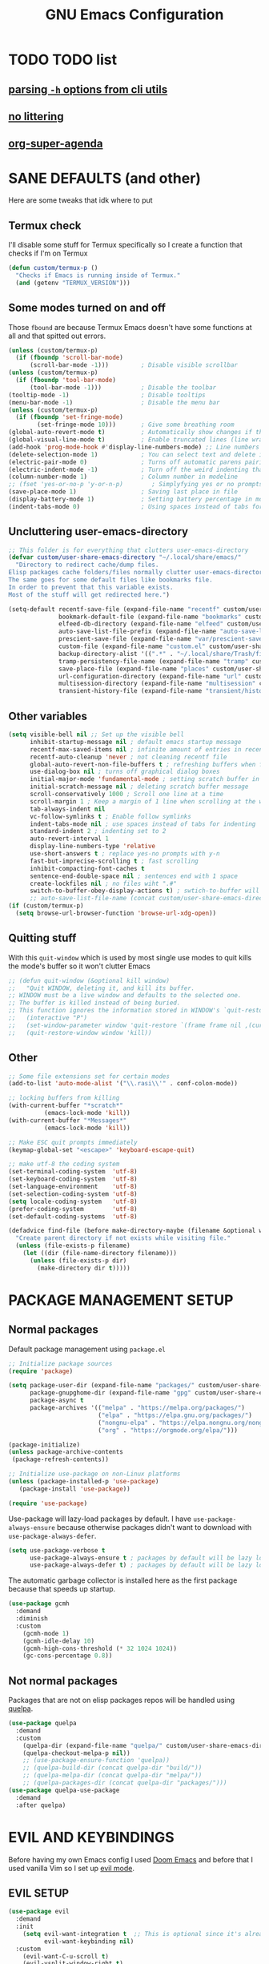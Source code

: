 #+title: GNU Emacs Configuration
#+STARTUP: fold

* TABLE OF CONTENTS :toc:noexport:
- [[#todo-list][TODO list]]
  - [[#parsing--h-options-from-cli-utils][parsing =-h= options from cli utils]]
  - [[#no-littering][no littering]]
  - [[#org-super-agenda][org-super-agenda]]
- [[#sane-defaults-and-other][SANE DEFAULTS (and other)]]
  - [[#termux-check][Termux check]]
  - [[#some-modes-turned-on-and-off][Some modes turned on and off]]
  - [[#uncluttering-user-emacs-directory][Uncluttering user-emacs-directory]]
  - [[#other-variables][Other variables]]
  - [[#quitting-stuff][Quitting stuff]]
  - [[#other][Other]]
- [[#package-management-setup][PACKAGE MANAGEMENT SETUP]]
  - [[#normal-packages][Normal packages]]
  - [[#not-normal-packages][Not normal packages]]
- [[#evil-and-keybindings][EVIL AND KEYBINDINGS]]
  - [[#evil-setup][EVIL SETUP]]
  - [[#actual-keybindings][ACTUAL KEYBINDINGS]]
  - [[#flashing][Flashing]]
- [[#appearance][APPEARANCE]]
  - [[#fonts][FONTS]]
  - [[#highlight-todo][HIGHLIGHT TODO]]
  - [[#icons][ICONS]]
  - [[#modeline][MODELINE]]
  - [[#rainbow-delimiters][RAINBOW DELIMITERS]]
  - [[#rainbow-mode][RAINBOW MODE]]
  - [[#theme][THEME]]
- [[#completion][COMPLETION]]
  - [[#onscreen-completion-company][ONSCREEN COMPLETION (COMPANY)]]
  - [[#minibuffer-completion-vertico][MINIBUFFER COMPLETION (VERTICO)]]
- [[#dashboard][DASHBOARD]]
- [[#dired][DIRED]]
  - [[#dirvish][Dirvish]]
  - [[#dired-1][Dired]]
- [[#docs][DOCS]]
  - [[#helpful][HELPFUL]]
  - [[#tldr][TLDR]]
  - [[#which-key][WHICH-KEY]]
- [[#elfeed][ELFEED]]
- [[#games][GAMES]]
  - [[#minesweeper][MINESWEEPER]]
  - [[#tetris][TETRIS]]
- [[#git-stuff][GIT STUFF]]
- [[#imenu-list][IMENU LIST]]
- [[#org-mode][ORG MODE]]
  - [[#fixing-keybindings-and-evil-mode][FIXING KEYBINDINGS AND EVIL MODE]]
  - [[#source-code-block-tag-expansion][Source Code Block Tag Expansion]]
  - [[#company-support][COMPANY SUPPORT]]
  - [[#org-appear][ORG APPEAR]]
  - [[#org-auto-tangle][ORG AUTO TANGLE]]
  - [[#org-modern][ORG MODERN]]
  - [[#org-roam][ORG ROAM]]
  - [[#org-superstar][ORG SUPERSTAR]]
  - [[#org-yt][ORG YT]]
  - [[#toc][TOC]]
  - [[#notes][NOTES]]
  - [[#other-tweaks][OTHER TWEAKS]]
- [[#parenthesis][PARENTHESIS]]
- [[#projectile][PROJECTILE]]
- [[#real-programming][REAL PROGRAMMING]]
  - [[#compiling][COMPILING]]
  - [[#quick-evaluation][QUICK EVALUATION]]
  - [[#flycheck][FLYCHECK]]
  - [[#lsp][LSP]]
  - [[#language-support][LANGUAGE SUPPORT]]
  - [[#languages][LANGUAGES]]
  - [[#lorem-ipsum-generator][LOREM IPSUM GENERATOR]]
  - [[#treesitter][TREESITTER]]
  - [[#templates][TEMPLATES]]
- [[#shells-and-terminals][SHELLS AND TERMINALS]]
  - [[#shell][Shell]]
  - [[#eshell][Eshell]]
  - [[#vterm][Vterm]]
- [[#sudo-edit][SUDO EDIT]]
- [[#tabs][TABS]]
- [[#windowbuffer-management][WINDOW/BUFFER MANAGEMENT]]
  - [[#buffer-move][BUFFER-MOVE]]
  - [[#window-close-functions][WINDOW CLOSE FUNCTIONS]]
  - [[#big-hydra][BIG HYDRA]]
- [[#writeroom][WRITEROOM]]
- [[#credits][CREDITS]]

* TODO TODO list
** [[https://github.com/andykuszyk/noman.el][parsing =-h= options from cli utils]]
** [[https://github.com/emacscollective/no-littering][no littering]]
** [[https://github.com/alphapapa/org-super-agenda][org-super-agenda]]
* SANE DEFAULTS (and other)
Here are some tweaks that idk where to put
** Termux check
I'll disable some stuff for Termux specifically so I create a function that checks if I'm on Termux
#+begin_src emacs-lisp
(defun custom/termux-p ()
  "Checks if Emacs is running inside of Termux."
  (and (getenv "TERMUX_VERSION")))
#+end_src
** Some modes turned on and off
Those =fbound= are because Termux Emacs doesn't have some functions at all and that spitted out errors.
#+begin_src emacs-lisp
(unless (custom/termux-p)
  (if (fboundp 'scroll-bar-mode)
      (scroll-bar-mode -1)))         ; Disable visible scrollbar
(unless (custom/termux-p)
  (if (fboundp 'tool-bar-mode)
      (tool-bar-mode -1)))           ; Disable the toolbar
(tooltip-mode -1)                    ; Disable tooltips
(menu-bar-mode -1)                   ; Disable the menu bar
(unless (custom/termux-p)
  (if (fboundp 'set-fringe-mode)
        (set-fringe-mode 10)))       ; Give some breathing room
(global-auto-revert-mode t)          ; Automatically show changes if the file has changed
(global-visual-line-mode t)          ; Enable truncated lines (line wrapping)
(add-hook 'prog-mode-hook #'display-line-numbers-mode) ;; Line numbers in programming modes
(delete-selection-mode 1)            ; You can select text and delete it by typing (in emacs keybindings).
(electric-pair-mode 0)               ; Turns off automatic parens pairing
(electric-indent-mode -1)            ; Turn off the weird indenting that Emacs does by default.
(column-number-mode 1)               ; Column number in modeline
;; (fset 'yes-or-no-p 'y-or-n-p)        ; Simplyfying yes or no prompts
(save-place-mode 1)                  ; Saving last place in file
(display-battery-mode 1)             ; Setting battery percentage in modeline
(indent-tabs-mode 0)                 ; Using spaces instead of tabs for indentation
#+end_src
** Uncluttering user-emacs-directory
#+begin_src emacs-lisp
;; This folder is for everything that clutters user-emacs-directory
(defvar custom/user-share-emacs-directory "~/.local/share/emacs/"
  "Directory to redirect cache/dump files.
Elisp packages cache folders/files normally clutter user-emacs-directory.
The same goes for some default files like bookmarks file.
In order to prevent that this variable exists.
Most of the stuff will get redirected here.")

(setq-default recentf-save-file (expand-file-name "recentf" custom/user-share-emacs-directory) ; recentf file put somewhere else
              bookmark-default-file (expand-file-name "bookmarks" custom/user-share-emacs-directory) ; bookmarks file put somewhere else
              elfeed-db-directory (expand-file-name "elfeed" custom/user-share-emacs-directory) ; elfeed cache? directory
              auto-save-list-file-prefix (expand-file-name "auto-save-list/.saves-" custom/user-share-emacs-directory)
              prescient-save-file (expand-file-name "var/prescient-save.el" custom/user-share-emacs-directory)
              custom-file (expand-file-name "custom.el" custom/user-share-emacs-directory) ; custom settings that emacs autosets put into it's own file
              backup-directory-alist '((".*" . "~/.local/share/Trash/files")) ; moving backup files to trash directory
              tramp-persistency-file-name (expand-file-name "tramp" custom/user-share-emacs-directory) ; tramp file put somewhere else
              save-place-file (expand-file-name "places" custom/user-share-emacs-directory)
              url-configuration-directory (expand-file-name "url" custom/user-share-emacs-directory) ; cache from urls (eww)
              multisession-directory (expand-file-name "multisession" custom/user-share-emacs-directory)
              transient-history-file (expand-file-name "transient/history.el" custom/user-share-emacs-directory))
#+end_src
** Other variables
#+begin_src emacs-lisp
(setq visible-bell nil ;; Set up the visible bell
      inhibit-startup-message nil ; default emacs startup message
      recentf-max-saved-items nil ; infinite amount of entries in recentf file
      recentf-auto-cleanup 'never ; not cleaning recentf file
      global-auto-revert-non-file-buffers t ; refreshing buffers when files have changed
      use-dialog-box nil ; turns off graphical dialog boxes
      initial-major-mode 'fundamental-mode ; setting scratch buffer in fundamental mode
      initial-scratch-message nil ; deleting scratch buffer message
      scroll-conservatively 1000 ; Scroll one line at a time
      scroll-margin 1 ; Keep a margin of 1 line when scrolling at the window's edge
      tab-always-indent nil
      vc-follow-symlinks t ; Enable follow symlinks
      indent-tabs-mode nil ; use spaces instead of tabs for indenting
      standard-indent 2 ; indenting set to 2
      auto-revert-interval 1
      display-line-numbers-type 'relative
      use-short-answers t ; replace yes-no prompts with y-n
      fast-but-imprecise-scrolling t ; fast scrolling
      inhibit-compacting-font-caches t
      sentence-end-double-space nil ; sentences end with 1 space
      create-lockfiles nil ; no files wiht ".#"
      switch-to-buffer-obey-display-actions t) ; swtich-to-buffer will respect display-buffer-alist
      ;; auto-save-list-file-name (concat custom/user-share-emacs-directory "auto-save-list/list")
(if (custom/termux-p)
  (setq browse-url-browser-function 'browse-url-xdg-open))
#+end_src
** Quitting stuff
With this =quit-window= which is used by most single use modes to quit kills the mode's buffer so it won't clutter Emacs
#+begin_src emacs-lisp
;; (defun quit-window (&optional kill window)
;;   "Quit WINDOW, deleting it, and kill its buffer.
;; WINDOW must be a live window and defaults to the selected one.
;; The buffer is killed instead of being buried.
;; This function ignores the information stored in WINDOW's `quit-restore' window parameter."
;;   (interactive "P")
;;   (set-window-parameter window 'quit-restore `(frame frame nil ,(current-buffer)))
;;   (quit-restore-window window 'kill))
#+end_src
** Other
#+begin_src emacs-lisp
;; Some file extensions set for certain modes
(add-to-list 'auto-mode-alist '("\\.rasi\\'" . conf-colon-mode))

;; locking buffers from killing
(with-current-buffer "*scratch*"
          (emacs-lock-mode 'kill))
(with-current-buffer "*Messages*"
          (emacs-lock-mode 'kill))

;; Make ESC quit prompts immediately
(keymap-global-set "<escape>" 'keyboard-escape-quit)

;; make utf-8 the coding system
(set-terminal-coding-system  'utf-8)
(set-keyboard-coding-system  'utf-8)
(set-language-environment    'utf-8)
(set-selection-coding-system 'utf-8)
(setq locale-coding-system   'utf-8)
(prefer-coding-system        'utf-8)
(set-default-coding-systems  'utf-8)

(defadvice find-file (before make-directory-maybe (filename &optional wildcards) activate)
  "Create parent directory if not exists while visiting file."
  (unless (file-exists-p filename)
    (let ((dir (file-name-directory filename)))
      (unless (file-exists-p dir)
        (make-directory dir t)))))
#+end_src
* PACKAGE MANAGEMENT SETUP
** Normal packages
Default package management using =package.el=
#+begin_src emacs-lisp
;; Initialize package sources
(require 'package)

(setq package-user-dir (expand-file-name "packages/" custom/user-share-emacs-directory)
      package-gnupghome-dir (expand-file-name "gpg" custom/user-share-emacs-directory)
      package-async t
      package-archives '(("melpa" . "https://melpa.org/packages/")
                         ("elpa" . "https://elpa.gnu.org/packages/")
                         ("nongnu-elpa" . "https://elpa.nongnu.org/nongnu/")
                         ("org" . "https://orgmode.org/elpa/")))

(package-initialize)
(unless package-archive-contents
 (package-refresh-contents))

;; Initialize use-package on non-Linux platforms
(unless (package-installed-p 'use-package)
   (package-install 'use-package))

(require 'use-package)
#+end_src

Use-package will lazy-load packages by default.
I have =use-package-always-ensure= because otherwise packages didn't want to download with =use-package-always-defer=.
#+begin_src emacs-lisp
(setq use-package-verbose t
      use-package-always-ensure t ; packages by default will be lazy loaded, like they will have defer: t
      use-package-always-defer t) ; packages by default will be lazy loaded, like they will have defer: t
#+end_src

The automatic garbage collector is installed here as the first package because that speeds up startup.
#+begin_src emacs-lisp
(use-package gcmh
  :demand
  :diminish
  :custom
    (gcmh-mode 1)
    (gcmh-idle-delay 10)
    (gcmh-high-cons-threshold (* 32 1024 1024))
    (gc-cons-percentage 0.8))
#+end_src
** Not normal packages
Packages that are not on elisp packages repos will be handled using [[https://github.com/quelpa/quelpa][quelpa]].
#+begin_src emacs-lisp
(use-package quelpa
  :demand
  :custom
    (quelpa-dir (expand-file-name "quelpa/" custom/user-share-emacs-directory))
    (quelpa-checkout-melpa-p nil))
    ;; (use-package-ensure-function 'quelpa))
    ;; (quelpa-build-dir (concat quelpa-dir "build/"))
    ;; (quelpa-melpa-dir (concat quelpa-dir "melpa/"))
    ;; (quelpa-packages-dir (concat quelpa-dir "packages/")))
(use-package quelpa-use-package
  :demand
  :after quelpa)
#+end_src
* EVIL AND KEYBINDINGS
Before having my own Emacs config I used [[https://github.com/doomemacs/doomemacs][Doom Emacs]] and before that I used vanilla Vim so I set up [[https://github.com/emacs-evil/evil][evil mode]].
** EVIL SETUP
#+begin_src emacs-lisp
(use-package evil
  :demand
  :init
    (setq evil-want-integration t  ;; This is optional since it's already set to t by default.
          evil-want-keybinding nil)
  :custom
    (evil-want-C-u-scroll t)
    (evil-vsplit-window-right t)
    (evil-split-window-below t)
    (evil-undo-system 'undo-redo)  ;; Adds vim-like C-r redo functionality
  ;; :bind
  ;;   (:map evil-normal-state-map
  ;;     ([remap evil-search-forward] . 'swiper))
  :config
    (evil-mode)
    (if (custom/termux-p)
        (define-key evil-normal-state-map (kbd "C-s") 'save-buffer)) ;; for quick save on termux
    (define-key evil-insert-state-map (kbd "C-h") 'evil-delete-backward-char-and-join)
    (evil-define-key 'normal ibuffer-mode-map (kbd "l") 'ibuffer-visit-buffer))
    ;; (define-key evil-motion-state-map (kbd "/") 'swiper))
#+end_src

[[https://github.com/emacs-evil/evil-collection][Evil collection]] has preconfigured evil keybindings for some essential emacs packages.
#+begin_src emacs-lisp
(use-package evil-collection
  :demand
  :after evil
  :config
    ;; Do not uncomment this unless you want to specify each and every mode
    ;; that evil-collection should works with.  The following line is here
    ;; for documentation purposes in case you need it.
    ;; (setq evil-collection-mode-list '(calendar dashboard dired ediff info magit ibuffer))
    (add-to-list 'evil-collection-mode-list 'helpful) ;; evilify help mode
    (evil-collection-init))
#+end_src

[[https://github.com/redguardtoo/evil-nerd-commenter][Evil nerd commenter]] is convenient commenting thing
#+begin_src emacs-lisp
(use-package evil-nerd-commenter
  :after evil)
#+end_src

[[https://github.com/emacs-evil/evil-surround][evil-surround]] lets you wrap text with any character conveniently.
#+begin_src emacs-lisp
(use-package evil-surround
  :demand
  :after evil
  :config (global-evil-surround-mode 1))
#+end_src
** ACTUAL KEYBINDINGS
[[https://github.com/noctuid/general.el][General]] lets you bind keybindings.
This is a big list.
#+begin_src emacs-lisp
(use-package general
  :config
  (general-evil-setup)
#+end_src
*** Normal
#+begin_src emacs-lisp
  ;; set up 'SPC' as the global leader key
  (general-create-definer custom/leader-keys
    :states '(normal insert visual emacs)
    :keymaps 'override
    :prefix "SPC" ;; set leader
    :global-prefix "M-SPC") ;; access leader in insert mode

  ;; for easily quitting in termux
  (if (custom/termux-p)
    (custom/leader-keys
      "q" '(evil-quit :wk "Quit Emacs")))

  (custom/leader-keys
    "SPC" '(projectile-find-file :wk "Find file in project")
    "." '(find-file :wk "Find file")
    "u" '(universal-argument :wk "Universal argument")
    "x" '(execute-extended-command :wk "M-x"))

  (custom/leader-keys
    "TAB" '(:ignore t :wk "Spacing/Indent")
    "TAB TAB" '(evilnc-comment-or-uncomment-lines :wk "Un/Comment lines")
    "TAB SPC" '(untabify :wk "Untabify")
    "TAB DEL" '(whitespace-cleanup :wk "Clean whitespace"))

  (custom/leader-keys
    "RET" '(bookmark-jump :wk "Go to bookmark"))
#+end_src
*** Tabs
#+begin_src emacs-lisp
(custom/leader-keys
  "=" '(:ignore t :wk "Tabs/Workspaces")
  "= TAB" '(tab-next :wk "Next tab")
  "= =" '(tab-bar-mode :wk "Enable/Disable")
  "= 1" '((lambda () (interactive) (tab-select 1)) :wk "Tab 1")
  "= 2" '((lambda () (interactive) (tab-select 2)) :wk "Tab 2")
  "= 3" '((lambda () (interactive) (tab-select 3)) :wk "Tab 3")
  "= 4" '((lambda () (interactive) (tab-select 4)) :wk "Tab 4")
  "= 5" '((lambda () (interactive) (tab-select 5)) :wk "Tab 5")
  "= 6" '((lambda () (interactive) (tab-select 6)) :wk "Tab 6")
  "= 7" '((lambda () (interactive) (tab-select 7)) :wk "Tab 7")
  "= 8" '((lambda () (interactive) (tab-select 8)) :wk "Tab 8")
  "= 9" '((lambda () (interactive) (tab-select 9)) :wk "Tab 9")
  "= 0" '((lambda () (interactive) (tab-select 0)) :wk "Tab 0")
  "= t" '(tab-bar-new-tab :wk "New")
  "= d" '(tab-bar-close-tab :wk "Close")
  "= r" '(tab-rename :wk "Rename"))
#+end_src
*** Amusement
#+begin_src emacs-lisp
(custom/leader-keys
  "a" '(:ignore t :wk "Amusement")
  "a b" '(animate-birthday-present :wk "Birthday")
  "a d" '(dissociated-press :wk "Dissoctation")
  "a g" '(:ignore t :wk "Games")
  "a g b" '(bubbles :wk "Bubbles")
  "a g m" '(minesweeper :wk "Minesweeper")
  "a g p" '(pong :wk "Pong")
  "a g s" '(snake :wk "Snake")
  "a g t" '(tetris :wk "Tetris")
  "a e" '(:ignore t :wk "Emoji")
  "a e +" '(emoji-zoom-increase :wk "Zoom in")
  "a e -" '(emoji-zoom-decrease :wk "Zoom out")
  "a e 0" '(emoji-zoom-reset :wk "Zoom reset")
  "a e d" '(emoji-describe :wk "Describe")
  "a e e" '(emoji-insert :wk "Insert")
  "a e i" '(emoji-insert :wk "Insert")
  "a e l" '(emoji-list :wk "List")
  "a e r" '(emoji-recent :wk "Recent")
  "a e s" '(emoji-search :wk "Search")
  "a z" '(zone :wk "Zone"))
#+end_src
*** Bookmarks/Buffers
#+begin_src emacs-lisp
(custom/leader-keys
  "b" '(:ignore t :wk "Bookmarks/Buffers")
  "b b" '(switch-to-buffer :wk "Switch to buffer")
  "b c" '(clone-indirect-buffer :wk "Create indirect buffer copy in a split")
  "b C" '(clone-indirect-buffer-other-window :wk "Clone indirect buffer in new window")
  "b d" '(bookmark-delete :wk "Delete bookmark")
  "b f" '(scratch-buffer :wk "Scratch buffer")
  "b i" '(ibuffer :wk "Ibuffer")
  "b k" '(kill-current-buffer :wk "Kill current buffer")
  "b K" '(kill-some-buffers :wk "Kill multiple buffers")
  "b l" '(list-bookmarks :wk "List bookmarks")
  "b m" '(bookmark-set :wk "Set bookmark")
  "b n" '(next-buffer :wk "Next buffer")
  "b p" '(previous-buffer :wk "Previous buffer")
  "b r" '(revert-buffer :wk "Reload buffer")
  "b R" '(rename-buffer :wk "Rename buffer")
  "b s" '(basic-save-buffer :wk "Save buffer")
  "b S" '(save-some-buffers :wk "Save multiple buffers")
  "b w" '(bookmark-save :wk "Save current bookmarks to bookmark file"))
#+end_src
*** Compiling
#+begin_src emacs-lisp
(custom/leader-keys
  "c" '(:ignore t :wk "Compiling")
  "c c" '(compile :wk "Compile")
  "c r" '(recompile :wk "Recompile"))
#+end_src
*** Dired
#+begin_src emacs-lisp
(custom/leader-keys
  "d" '(:ignore t :wk "Dired")
  "d d" '(dired :wk "Open dired")
  "d h" '(custom/dired-go-to-home :wk "Open home directory")
  "d j" '(dired-jump :wk "Dired jump to current")
  "d n" '(neotree-dir :wk "Open directory in neotree")
  "d /" '((lambda () (interactive) (dired "/")) :wk "Open /"))
#+end_src
*** Eshell/Evaluate
#+begin_src emacs-lisp
(custom/leader-keys
  "e" '(:ignore t :wk "Eshell/Evaluate")
  "e b" '(eval-buffer :wk "Evaluate elisp in buffer")
  "e d" '(eval-defun :wk "Evaluate defun containing or after point")
  "e e" '(eval-expression :wk "Evaluate and elisp expression")
  "e h" '(counsel-esh-history :which-key "Eshell history")
  "e l" '(eval-last-sexp :wk "Evaluate elisp expression before point")
  "e r" '(eval-region :wk "Evaluate elisp in region")
  "e R" '(eww-reload :which-key "Reload current page in EWW")
  "e s" '(eshell :which-key "Eshell")
  "e w" '(eww :which-key "EWW emacs web wowser"))
#+end_src
*** Files
#+begin_src emacs-lisp
(custom/leader-keys
  "f" '(:ignore t :wk "Files")
  "f c" '((lambda () (interactive)
            (find-file "~/.config/emacs/config.org"))
          :wk "Open emacs config.org")
  "f e" '((lambda () (interactive)
            (dired user-emacs-directory))
          :wk "Open user-emacs-directory in dired")
  "f E" '((lambda () (interactive)
            (dired custom/user-share-emacs-directory))
          :wk "Open custom/user-share-emacs-directory in dired")
  "f d" '(find-grep-dired :wk "Search for string in files in DIR")
  "f g" '(counsel-grep-or-swiper :wk "Search for string current file")
  "f i" '((lambda () (interactive)
            (find-file "~/.config/emacs/init.el"))
          :wk "Open emacs init.el")
  "f r" '(recentf :wk "Find recent files")
  "f u" '(sudo-edit-find-file :wk "Sudo find file")
  "f U" '(sudo-edit :wk "Sudo edit current file"))
#+end_src
*** Git
#+begin_src emacs-lisp
(custom/leader-keys
  "g" '(:ignore t :wk "Git")
  "g /" '(magit-displatch :wk "Magit dispatch")
  "g ." '(magit-file-displatch :wk "Magit file dispatch")
  "g b" '(magit-branch-checkout :wk "Switch branch")
  "g c" '(:ignore t :wk "Create")
  "g c b" '(magit-branch-and-checkout :wk "Create branch and checkout")
  "g c c" '(magit-commit-create :wk "Create commit")
  "g c f" '(magit-commit-fixup :wk "Create fixup commit")
  "g C" '(magit-clone :wk "Clone repo")
  "g f" '(:ignore t :wk "Find")
  "g f c" '(magit-show-commit :wk "Show commit")
  "g f f" '(magit-find-file :wk "Magit find file")
  "g f g" '(magit-find-git-config-file :wk "Find gitconfig file")
  "g F" '(magit-fetch :wk "Git fetch")
  "g g" '(magit-status :wk "Magit status")
  "g i" '(magit-init :wk "Initialize git repo")
  "g l" '(magit-log-buffer-file :wk "Magit buffer log")
  "g r" '(vc-revert :wk "Git revert file")
  "g s" '(magit-stage-file :wk "Git stage file")
  "g t" '(git-timemachine :wk "Git time machine")
  "g u" '(magit-stage-file :wk "Git unstage file"))
#+end_src
*** Help/Docs
#+begin_src emacs-lisp
(custom/leader-keys
  "h" '(:ignore t :wk "Help")
  "h a" '(describe-symbol :wk "Apropos")
  "h b" '(describe-bindings :wk "Describe bindings")
  "h c" '(describe-char :wk "Describe character under cursor")
  "h d" '(:ignore t :wk "Emacs documentation")
  "h d a" '(about-emacs :wk "About Emacs")
  "h d d" '(view-emacs-debugging :wk "View Emacs debugging")
  "h d f" '(view-emacs-FAQ :wk "View Emacs FAQ")
  "h d m" '(info-emacs-manual :wk "The Emacs manual")
  "h d n" '(view-emacs-news :wk "View Emacs news")
  "h d o" '(describe-distribution :wk "How to obtain Emacs")
  "h d p" '(view-emacs-problems :wk "View Emacs problems")
  "h d t" '(view-emacs-todo :wk "View Emacs todo")
  "h d w" '(describe-no-warranty :wk "Describe no warranty")
  "h e" '(view-echo-area-messages :wk "View echo area messages")
  "h f" '(describe-function :wk "Describe function")
  "h F" '(describe-face :wk "Describe face")
  "h g" '(describe-gnu-project :wk "Describe GNU Project")
  "h h" '(helpful-at-point :wk "Describe at point")
  "h i" '(info :wk "Info")
  "h I" '(describe-input-method :wk "Describe input method")
  "h k" '(describe-key :wk "Describe key")
  "h l" '(view-lossage :wk "Display recent keystrokes and the commands run")
  "h L" '(describe-language-environment :wk "Describe language environment")
  "h m" '(describe-mode :wk "Describe mode")
  "h M" '(describe-keymap :wk "Describe keymap")
  "h p" '(describe-package :wk "Describe package")
  "h r" '(:ignore t :wk "Reload")
  "h r r" '((lambda () (interactive) (load-file "~/.config/emacs/init.el")) :wk "Reload emacs config")
  "h r t" '((lambda () (interactive) (load-theme real-theme t)) :wk "Reload theme")
  "h t" '(consult-theme :wk "Load theme")
  "h v" '(describe-variable :wk "Describe variable")
  "h w" '(where-is :wk "Prints keybinding for command if set")
  "h x" '(describe-command :wk "Display full documentation for command"))
#+end_src
*** Org
#+begin_src emacs-lisp
(custom/leader-keys
  "m" '(:ignore t :wk "Org")
  "m a" '(org-agenda :wk "Org agenda")
  "m b" '(:ignore t :wk "Tables")
  "m b -" '(org-table-insert-hline :wk "Insert hline in table")
  "m b a" '(org-table-align :wk "Align table")
  "m b b" '(org-table-blank-field :wk "Make blank field")
  "m b c" '(org-table-create-or-convert-from-region :wk "Create/Convert from region")
  "m b e" '(org-table-edit-field :wk "Edit field")
  "m b f" '(org-table-edit-formulas :wk "Edit formulas")
  "m b h" '(org-table-field-info :wk "Field info")
  "m b s" '(org-table-sort-lines :wk "Sort lines")
  "m b r" '(org-table-recalculate :wk "Recalculate")
  "m b R" '(org-table-recalculate-buffer-tables :wk "Recalculate buffer tables")
  "m b d" '(:ignore t :wk "delete")
  "m b d c" '(org-table-delete-column :wk "Delete column")
  "m b d r" '(org-table-kill-row :wk "Delete row")
  "m b i" '(:ignore t :wk "insert")
  "m b i c" '(org-table-insert-column :wk "Insert column")
  "m b i h" '(org-table-insert-hline :wk "Insert horizontal line")
  "m b i r" '(org-table-insert-row :wk "Insert row")
  "m b i H" '(org-table-hline-and-move :wk "Insert horizontal line and move")
  "m c" '(org-capture :wk "Capture")
  "m d" '(:ignore t :wk "Date/deadline")
  "m d d" '(org-deadline :wk "Org deadline")
  "m d s" '(org-schedule :wk "Org schedule")
  "m d t" '(org-time-stamp :wk "Org time stamp")
  "m d T" '(org-time-stamp-inactive :wk "Org time stamp inactive")
  "m e" '(org-export-dispatch :wk "Org export dispatch")
  "m f" '(:ignore t :wk "Fonts")
  "m f b" '((lambda () (interactive) (org-emphasize ?*)) :wk "Bold in region")
  "m f c" '((lambda () (interactive) (org-emphasize ?~)) :wk "Code in region")
  "m f C" '((lambda () (interactive) (org-emphasize ?=)) :wk "Verbatim in region")
  "m f i" '((lambda () (interactive) (org-emphasize ?/)) :wk "Italic in region")
  "m f l" '((lambda () (interactive) (org-emphasize ?$)) :wk "Latex in region")
  "m f u" '((lambda () (interactive) (org-emphasize ?_)) :wk "Underline in region")
  "m f -" '((lambda () (interactive) (org-emphasize ?+)) :wk "Strike through in region")
  "m i" '(org-toggle-item :wk "Org toggle item")
  "m I" '(:ignore t :wk "IDs")
  "m I c" '(org-id-get-create :wk "Create ID")
  "m l" '(:ignore t :wk "Link")
  "m l l" '(org-insert-link :wk "Insert link")
  "m l i" '(org-roam-node-insert :wk "Insert roam link")
  "m p" '(:ignore t :wk "Priority")
  "m p d" '(org-priority-down :wk "Down")
  "m p p" '(org-priority :wk "Set priority")
  "m p u" '(org-priority-down :wk "Up")
  "m q" '(org-set-tags-command :wk "Set tag")
  "m s" '(:ignore t :wk "Tree/Subtree")
  "m s a" '(org-toggle-archive-tag :wk "Archive tag")
  "m s b" '(org-tree-to-indirect-buffer :wk "Tree to indirect buffer")
  "m s c" '(org-clone-subtree-with-time-shift :wk "Clone subtree with time shift")
  "m s d" '(org-cut-subtree :wk "Cut subtree")
  "m s h" '(org-promote-subtree :wk "Promote subtree")
  "m s j" '(org-move-subtree-down :wk "Move subtree down")
  "m s k" '(org-move-subtree-up :wk "Move subtree up")
  "m s l" '(org-demote-subtree :wk "Demote subtree")
  "m s n" '(org-narrow-to-subtree :wk "Narrow to subtree")
  "m s r" '(org-refile :wk "Refile")
  "m s s" '(org-sparse-tree :wk "Sparse tree")
  "m s A" '(org-archive-subtree :wk "Archive subtree")
  "m s N" '(widen :wk "Widen")
  "m s S" '(org-sort :wk "Sort")
  "m t" '(org-todo :wk "Org todo")
  "m B" '(org-babel-tangle :wk "Org babel tangle")
  "m T" '(org-todo-list :wk "Org todo list"))
#+end_src
*** Markdown :ARCHIVE:
#+begin_src emacs-lisp
  (custom/leader-keys
    "M" '(:ignore t :wk "MarkDown")
    "M f" '(:ignore t :wk "Fonts")
    "M f b" '(markdown-insert-bold :wk "Bold in region")
    "M l" '(:ignore t :wk "Link")
    "M l l" '(markdown-insert-link :wk "Insert link"))
#+end_src
*** Notes - Org Roam
#+begin_src emacs-lisp
(custom/leader-keys
  "n" '(:ignore t :wk "Notes")
  ;; "n d o" '(custom/org-notes-dired :wk "Open notes in Dired")
  ;; "n d r" '(custom/org-roam-notes-dired :wk "Open roam notes in Dired")
  ;; "n o" '(:ignore t :wk "Obsidian")
  ;; "n o c" '(obsidian-capture :wk "Create note")
  ;; "n o d" '((lambda () (interactive) (dired obsidian-directory)) :wk "Open notes in Dired")
  ;; "n o f" '(obsidian-tag-find :wk "Find by tag")
  ;; "n o j" '(obsidian-jump :wk "Jump to note")
  ;; "n o m" '(obsidian-move-file :wk "Move note/file")
  ;; "n o r" '(obsidian-update :wk "Update")
  ;; "n o /" '(obsidian-search :wk "Search")
  ;; "n o ?" '(obsidian-hydra/body :wk "Everything")
  ;; "n" '(:ignore t :wk "Org Roam")
  "n a" '(:ignore t :wk "Alias")
  "n a a" '(org-roam-alias-add :wk "Add alias")
  "n a r" '(org-roam-alias-remove :wk "Remove alias")
  "n d" '(:ignore t :wk "Roam dailies")
  "n d c" '(org-roam-dailies-capture-today :wk "Cature today")
  "n d t" '(org-roam-dailies-goto-today :wk "Go to today")
  "n d j" '(org-roam-dailies-goto-next-note :wk "Next note")
  "n d k" '(org-roam-dailies-goto-previous-note :wk "Previous note")
  "n D" '(custom/org-roam-notes-dired :wk "Open notes in Dired")
  "n f" '(org-roam-node-find :wk "Find note")
  "n i" '(org-roam-node-insert :wk "Insert note")
  "n l" '(org-roam-buffer-toggle :wk "Toggle note buffer")
  "n r" '(:ignore t :wk "References")
  "n r" '(org-roam-ref-add :wk "Add reference")
  "n R" '(org-roam-ref-remove :wk "Remove reference")
  "n t" '(org-roam-tag-add :wk "Add tag")
  "n T" '(org-roam-tag-remove :wk "Remove tag")
)
#+end_src
*** Opening
#+begin_src emacs-lisp
(custom/leader-keys
  "o" '(:ignore t :wk "Open")
  "o d" '(dashboard-open :wk "Dashboard")
  "o e" '(elfeed :wk "Elfeed RSS")
  "o f" '(make-frame :wk "Open buffer in new frame")
  "o F" '(select-frame-by-name :wk "Select frame by name"))
#+end_src
*** Project
Here is only 1 keybinding because projectile has keybindings setup.
#+begin_src emacs-lisp
(custom/leader-keys
  "p" '(projectile-command-map :wk "Projectile"))
#+end_src
*** Searching
#+begin_src emacs-lisp
(custom/leader-keys
  "s" '(:ignore t :wk "Search")
  "s d" '(dictionary-search :wk "Search dictionary")
  "s m" '(man :wk "Man pages")
  "s t" '(tldr :wk "Lookup TLDR docs for a command")
  "s w" '(woman :wk "Similar to man but doesn't require man"))
#+end_src
*** Toggling
#+begin_src emacs-lisp
(custom/leader-keys
  "t" '(:ignore t :wk "Toggle")
  "t d" '(toggle-debug-on-error :wk "Debug on error")
  "t e" '(eshell-toggle :wk "Eshell")
  "t f" '(flycheck-mode :wk "Flycheck")
  "t i" '(imenu-list-smart-toggle :wk "Imenu list")
  "t l" '(display-line-numbers-mode :wk "Line numbers")
  "t n" '(neotree-toggle :wk "Neotree")
  "t r" '(rainbow-mode :wk "Rainbow mode")
  "t t" '(visual-line-mode :wk "Word Wrap")
  "t v" '(vterm :wk "Vterm")
  "t z" '(writeroom-mode :wk "Zen mode"))
#+end_src
*** Windows
#+begin_src emacs-lisp
(custom/leader-keys
  "W" '(custom/hydra-window/body :wk "Windows hydra")
  ;; Window splits
  "w" '(:ingore t :wk "Windows")
  "w c" '(evil-window-delete :wk "Close window")
  "w n" '(evil-window-new :wk "New window")
  "w q" '(:ingore t :wk "Close on side")
  "w q h" '(custom/evil-close-left-window :wk "Left")
  "w q j" '(custom/evil-close-down-window :wk "Down")
  "w q k" '(custom/evil-close-up-window :wk "Up")
  "w q l" '(custom/evil-close-right-window :wk "Right")
  "w s" '(evil-window-split :wk "Horizontal split window")
  "w v" '(evil-window-vsplit :wk "Vertical split window")
  ;; Window motions
  "w h" '(evil-window-left :wk "Window left")
  "w j" '(evil-window-down :wk "Window down")
  "w k" '(evil-window-up :wk "Window up")
  "w l" '(evil-window-right :wk "Window right")
  "w w" '(evil-window-next :wk "Go to next window")
  ;; Move Windows
  "w H" '(buf-move-left :wk "Buffer move left")
  "w J" '(buf-move-down :wk "Buffer move down")
  "w K" '(buf-move-up :wk "Buffer move up")
  "w L" '(buf-move-right :wk "Buffer move right"))
)
#+end_src
*** Text resizing
#+begin_src emacs-lisp
(keymap-global-set "C-=" 'text-scale-increase)
(keymap-global-set "C-+" 'text-scale-increase)
(keymap-global-set "C--" 'text-scale-decrease)
(global-set-key (kbd "<C-wheel-up>") 'text-scale-increase)
(global-set-key (kbd "<C-wheel-down>") 'text-scale-decrease)
#+end_src
** Flashing
When I do =C-u= or =C-d= I will get a flash at the current line.
#+begin_src emacs-lisp
(defun custom/pulse-line (&rest _)
  "Pulse the current line."
  (pulse-momentary-highlight-one-line (point)))

(dolist (command '(evil-scroll-up
                   evil-scroll-down
                   evil-window-right
                   evil-window-left
                   evil-window-up
                   evil-window-down
                   scroll-up-command
                   scroll-down-command
                       tab-select
                       tab-next))
  (advice-add command :after #'custom/pulse-line))
#+end_src
* APPEARANCE
** FONTS
*** Setting fonts
#+begin_src emacs-lisp
(set-face-attribute 'default nil
  :font "JetBrainsMono NFM"
  :height 90
  :weight 'medium)
(set-face-attribute 'variable-pitch nil
  :family "Ubuntu Nerd Font"
  :height 100
  :weight 'medium)
(set-face-attribute 'fixed-pitch nil
  :family "JetBrainsMono NFM Mono"
  :height 80
  :weight 'medium)
(set-face-attribute 'fixed-pitch-serif nil
  :inherit 'fixed-pitch
  :slant 'italic)

;; Makes commented text and keywords italics.
;; This is working in emacsclient but not emacs.
;; Your font must have an italic face available.
(set-face-attribute 'font-lock-comment-face nil
  :slant 'italic)
;; (set-face-attribute 'font-lock-keyword-face nil
;;   :slant 'italic)

;; This sets the default font on all graphical frames created after restarting Emacs.
;; Does the same thing as 'set-face-attribute default' above, but emacsclient fonts
;; are not right, idk why
;; (add-to-list 'default-frame-alist '(font . "JetBrainsMono NFM-9"))

;; Uncomment the following line if line spacing needs adjusting.
;; (setq-default line-spacing 0.12)
#+end_src
*** Enabling programming ligatures
Some fonts like [[https://github.com/tonsky/FiraCode/][Fira Code]] have so called /programming ligatures/ that are essentailly nice math symbols for combinations of symbols.
[[https://github.com/mickeynp/ligature.el][ligature.el]] allows us in emacs to use them.
#+begin_src emacs-lisp
(use-package ligature
  :after prog-mode
  :config
    (ligature-set-ligatures 't '("www"))
    ;; Enable ligatures in programming modes
    (ligature-set-ligatures 'prog-mode '("www" "**" "***" "**/" "*>" "*/" "\\\\" "\\\\\\" "{-" "::"
                                     ":::" ":=" "!!" "!=" "!==" "-}" "----" "-->" "->" "->>"
                                     "-<" "-<<" "-~" "#{" "#[" "##" "###" "####" "#(" "#?" "#_"
                                     "#_(" ".-" ".=" ".." "..<" "..." "?=" "??" ";;" "/*" "/**"
                                     "/=" "/==" "/>" "//" "///" "&&" "||" "||=" "|=" "|>" "^=" "$>"
                                     "++" "+++" "+>" "=:=" "==" "===" "==>" "=>" "=>>" "<="
                                     "=<<" "=/=" ">-" ">=" ">=>" ">>" ">>-" ">>=" ">>>" "<*"
                                     "<*>" "<|" "<|>" "<$" "<$>" "<!--" "<-" "<--" "<->" "<+"
                                     "<+>" "<=" "<==" "<=>" "<=<" "<>" "<<" "<<-" "<<=" "<<<"
                                     "<~" "<~~" "</" "</>" "~@" "~-" "~>" "~~" "~~>" "%%"))
    (global-ligature-mode 1))
#+end_src
*** Mixed Pitch
[[https://gitlab.com/jabranham/mixed-pitch][This]] incorprates variable pitch font into modes. In cases where you would want to keep fixed width font then it will probably keep that font.
I turn that mode in Org Mode.
#+begin_src emacs-lisp
(unless (custom/termux-p)
  (use-package mixed-pitch
    :hook (org-mode . mixed-pitch-mode)
    :diminish
    :config
    (dolist (faces '(;; org-level-1
                     ;; org-level-2
                     ;; org-level-3
                     ;; org-level-4
                     ;; org-level-5
                     ;; org-level-6
                     ;; org-level-7
                     ;; org-level-8
                           org-modern-label
                     org-property-value
                     org-special-keyword
                     org-drawer
                     org-document-face))
      (add-to-list 'mixed-pitch-fixed-pitch-faces faces)))
      ;; (add-to-list 'mixed-pitch-fixed-pitch-faces 'org-modern-tag)
      ;; (add-to-list 'mixed-pitch-fixed-pitch-faces 'org-property-value)
      ;; (add-to-list 'mixed-pitch-fixed-pitch-faces 'org-special-keyword)
      ;; (add-to-list 'mixed-pitch-fixed-pitch-faces 'org-drawer)
)
#+end_src
** HIGHLIGHT TODO
Adding highlights to TODO and related words.
#+begin_src emacs-lisp
(use-package hl-todo
  :hook ((org-mode . hl-todo-mode)
         (prog-mode . hl-todo-mode))
  :custom
    (hl-todo-highlight-punctuation ":")
    (hl-todo-keyword-faces
    `(("TODO"       warning bold)
      ("FIXME"      error bold)
      ("HACK"       font-lock-constant-face bold)
      ("REVIEW"     font-lock-keyword-face bold)
      ("NOTE"       success bold)
      ("DEPRECATED" font-lock-doc-face bold))))
#+end_src
** ICONS
*** [[https://github.com/domtronn/all-the-icons.el][ALL THE ICONS]] :ARCHIVE:
#+begin_src emacs-lisp
(use-package all-the-icons
  :ensure t
  :if (display-graphic-p))

(use-package all-the-icons-dired
  :after dired
  :hook (dired-mode . (lambda () (all-the-icons-dired-mode t))))

(use-package all-the-icons-ibuffer
  :after ibuffer
  :hook (ibuffer-mode . (lambda () (all-the-icons-ibuffer-mode t))))

(use-package all-the-icons-ivy-rich
  :after ivy
  :init (all-the-icons-ivy-rich-mode 1))
#+end_src
*** [[https://github.com/rainstormstudio/nerd-icons.el][NERD ICONS]]
#+begin_src emacs-lisp
(use-package nerd-icons)

(use-package nerd-icons-dired
  :after dired
  :hook (dired-mode . nerd-icons-dired-mode))

(use-package nerd-icons-ibuffer
  :ensure t
  :hook (ibuffer-mode . nerd-icons-ibuffer-mode))

(use-package nerd-icons-completion
  :after marginalia
  :hook (marginalia-mode . #'nerd-icons-completion-marginalia-setup)
  :config
    (nerd-icons-completion-mode))
#+end_src
** MODELINE
[[https://github.com/seagle0128/doom-modeline][doom-modeline]] is a bar at the bottom of the screen
#+begin_src emacs-lisp
(use-package doom-modeline
  :demand
  :init (doom-modeline-mode 1)
  :custom (doom-modeline-battery t))
#+end_src
** RAINBOW DELIMITERS
Adding rainbow coloring to parentheses.
#+begin_src emacs-lisp
(use-package rainbow-delimiters
  :hook (prog-mode . rainbow-delimiters-mode))
#+end_src
** RAINBOW MODE
It displays the actual color as a background for any hex color value (ex. #ffffff).
#+begin_src emacs-lisp
(use-package rainbow-mode
  :diminish
  :hook org-mode prog-mode)
#+end_src
** THEME
I started to use [[https://github.com/dylanaraps/pywal][pywal]] for my ricing so I use [[https://github.com/cyruseuros/ewal][this]] as my theme.
#+begin_src emacs-lisp
(use-package doom-themes
  ;; :demand
  :config
    ;; Global settings (defaults)
    (setq doom-themes-enable-bold t    ; if nil, bold is universally disabled
          doom-themes-enable-italic t) ; if nil, italics is universally disabled
    ;; Enable flashing mode-line on errors
    (doom-themes-visual-bell-config)
    ;; Enable custom neotree theme (all-the-icons must be installed!)
    (doom-themes-neotree-config)
    ;; or for treemacs users
    ;;(setq doom-themes-treemacs-theme "doom-atom") ; use "doom-colors" for less minimal icon theme
    ;;(doom-themes-treemacs-config)
    ;; Corrects (and improves) org-mode's native fontification.
    (doom-themes-org-config))

(unless (custom/termux-p)
  (use-package ewal-doom-themes :demand)
  (use-package ewal
    :demand
    :config
      (set-face-attribute 'line-number-current-line nil
        :foreground (ewal-load-color 'comment)
        :inherit 'default)
      (set-face-attribute 'line-number nil
        :foreground (ewal--get-base-color 'green)
        :inherit 'default))
)

(defvar real-theme nil
  "It represents theme to load at startup.\nIt will be loaded st startup with `load-theme' and restarted with SPC-h-r-t.")

(if (custom/termux-p)
    (setq real-theme 'doom-dracula) ;; for termux
  (setq real-theme 'ewal-doom-one)) ;; for PC

(load-theme real-theme t)
#+end_src

With Emacs 29, true transparency has been added.
#+begin_src emacs-lisp
(add-to-list 'default-frame-alist '(alpha-background . 90)) ; For all new frames henceforth
#+end_src
* COMPLETION
** ONSCREEN COMPLETION (COMPANY)
[[https://company-mode.github.io/][Company]] is a text completion framework.
Completion will start automatically after you type a few letters.
#+begin_src emacs-lisp
(use-package company
  :after prog-mode
  :diminish
  :custom
    (company-begin-commands '(self-insert-command))
    (company-idle-delay .1)
    (company-minimum-prefix-length 2)
    (company-show-numbers t)
    (company-tooltip-align-annotations 't)
    (global-company-mode t)
  :config
    (add-hook 'prog-mode-hook (lambda ()
                                (setq-local company-idle-delay 0
                                            company-selection-wrap-around t
                                            company-minimum-prefix-length 1))))
#+end_src

[[https://github.com/sebastiencs/company-box][company-box]] allows for displaying icons
#+begin_src emacs-lisp
(use-package company-box
  :after company
  :diminish
  :hook (company-mode . company-box-mode))
#+end_src
** MINIBUFFER COMPLETION (VERTICO)
The completion that you get when doing =M-x= for example that lists candidates to choose from.
*** IVY (COUNSEL) :ARCHIVE:
Both are completion frameworks that make your life easier when doing M-x for example.
#+begin_src emacs-lisp
(use-package ivy
  :defer 2
  :diminish
  :bind
  ;; ivy-resume resumes the last Ivy-based completion.
    (("C-c C-r" . ivy-resume)
     ("C-x B" . ivy-switch-buffer-other-window)
     ("C-s" . swiper)
    :map ivy-minibuffer-map
      ;; ("TAB" . ivy-alt-done)
      ("C-l" . ivy-alt-done)
      ("C-j" . ivy-next-line)
      ("C-k" . ivy-previous-line)
    :map ivy-switch-buffer-map
      ("C-k" . ivy-previous-line)
      ("C-l" . ivy-done)
      ("C-d" . ivy-switch-buffer-kill)
    :map ivy-reverse-i-search-map
      ("C-k" . ivy-previous-line)
      ("C-d" . ivy-reverse-i-search-kill))
  :custom
    (ivy-use-virtual-buffers t)
    (ivy-count-format "(%d/%d) ")
    (ivy-re-builders-alist '((t . ivy--regex-ignore-order)))
    (ivy-use-selectable-prompt t)
    (enable-recursive-minibuffers t)
  :config
    (ivy-mode)
    ;; preview of faces
    (add-to-list 'ivy-format-functions-alist '(counsel-describe-face . counsel--faces-format-function)))

(use-package ivy-rich
  :after ivy
  :init (ivy-rich-mode 1)
  :custom
    (ivy-virtual-abbreviate 'full)
    (ivy-rich-switch-buffer-align-virtual-buffer t)
    (ivy-rich-path-style 'abbrev)
  :config
    ;; this is obsolete, under it there's a rewrite
    ;; (ivy-set-display-transformer 'ivy-switch-buffer
    ;;                              'ivy-rich-switch-buffer-transformer)
    (ivy-configure 'ivy-switch-buffer
      :display-transformer-fn 'ivy-rich-switch-buffer-transformer))

(use-package counsel
  :after ivy
  :diminish
  :bind
    (("M-x" . counsel-M-x)
     ("C-x b" . counsel-ibuffer)
     ("C-x C-f" . counsel-find-file)
      :map minibuffer-local-map
        ("C-r" . 'counsel-minibuffer-history))
  :custom
    (counsel-describe-function-function #'helpful-callable)
    (counsel-describe-variable-function #'helpful-variable)
    (counsel-describe-symbol-function #'helpful-symbol)
  :config
    (counsel-mode)
    (setq ivy-initial-inputs-alist nil)) ;; removes starting ^ regex in M-x
#+end_src

[[https://github.com/radian-software/prescient.el][Prescient]] adds rememebring and filtering to ivy choices which is convenient.
#+begin_src emacs-lisp
(use-package ivy-prescient
  :demand
  :after ivy
  :custom
    (ivy-re-builders-alist '((t . ivy--regex-ignore-order)))
    (ivy-prescient-enable-filtering nil)
    ;; Here are commands that I don't want to get sorted
    (ivy-prescient-sort-commands '(:not counsel-recentf swiper swiper-isearch ivy-switch-buffer counsel-find-file))
  :config
    (prescient-persist-mode 1)
    (ivy-prescient-mode 1))
#+end_src
*** VERTICO
I switched from [[https://github.com/abo-abo/swiper#ivy][Ivy]] to [[https://github.com/minad/vertico][Vertico]] because it's simpler.

I don't need it loading immediately so I defer it by 2 seconds.
#+begin_src emacs-lisp
(use-package vertico
  :defer 2
  :bind (:map vertico-map
    ("C-j" . vertico-next)
    ("C-k" . vertico-previous)
    ("C-l" . vertico-exit))
  :custom (enable-recursive-minibuffers t)
  :config (vertico-mode))
#+end_src

Here's completion when you press =TAB= or =M-TAB= in some commands
#+begin_src emacs-lisp
;; Use `consult-completion-in-region' if Vertico is enabled.
;; Otherwise use the default `completion--in-region' function.
(setq completion-in-region-function
      (lambda (&rest args)
        (apply (if vertico-mode
                   #'consult-completion-in-region
                 #'completion--in-region)
               args)))
#+end_src

Prescient allows for remembering last used options.
#+begin_src emacs-lisp
(use-package vertico-prescient
  :after vertico
  :config
    (prescient-persist-mode 1)
    (vertico-prescient-mode))
#+end_src

[[https://github.com/oantolin/orderless][Orderless]] is used for using different completion style in Vertico.
#+begin_src emacs-lisp
(use-package orderless
  :after vertico
  :init
  ;; Configure a custom style dispatcher (see the Consult wiki)
  ;; (setq orderless-style-dispatchers '(+orderless-consult-dispatch orderless-affix-dispatch)
  ;;       orderless-component-separator #'orderless-escapable-split-on-space)
  (setq completion-styles '(orderless basic)
        completion-category-defaults nil
        completion-category-overrides '((file (styles partial-completion)))))
#+end_src
*** ANNOTATIONS (MARGINALIA)
[[https://github.com/minad/marginalia][Marginalia]] shows candidatate's annotations
#+begin_src emacs-lisp
(use-package marginalia
  :after vertico
  :bind (:map minibuffer-local-map
         ("M-A" . marginalia-cycle))
  :custom (marginalia--pangram "Lorem ipsum dolor sit amet, consectetur adipiscing elit.")
  :init (marginalia-mode))
#+end_src
* DASHBOARD
[[https://github.com/emacs-dashboard/emacs-dashboard][Dashboard]] is nice and extensible dahboard.
#+begin_src emacs-lisp
(unless (custom/termux-p)
  (use-package dashboard
    ;; :demand
    :hook (dashboard-mode . (lambda () (with-current-buffer "*dashboard*" (emacs-lock-mode 'kill))))
    :custom
      (initial-buffer-choice (lambda () (dashboard-open)))
      (dashboard-startup-banner (expand-file-name "banner.txt" user-emacs-directory))
      (dashboard-banner-logo-title
"You still refuse to accept my god-hood?
Keep your own god!
In fact, this might be a good time to pray to him.
For I beheld Satan as he fell FROM HEAVEN! LIKE LIGHTNING!")
      (dashboard-center-content t)
      (dashboard-agenda-prefix-format " %i %s ")
      (dashboard-items '((recents  . 5)))
                         ;; (bookmarks . 5)
                         ;; (projects . 5)
                         ;; (agenda . 5)
                         ;; (registers . 5)
    :config
      (dashboard-setup-startup-hook)
      (evil-collection-dashboard-setup)
      (evil-collection-define-key 'normal 'dashboard-mode-map
        "j" 'widget-forward
        "k" 'widget-backward
        "l" 'dashboard-return))
)
#+end_src
* DIRED
** Dirvish
[[https://github.com/alexluigit/dirvish][Dirvish]] is well made ranger/lf like dired extension.
+I don't currently use that since it displays all files as buffers and doesn't kill them.+
It kills the buffers when =dirvish-quit= is called or when you enter the file.
#+begin_src emacs-lisp
(unless (custom/termux-p)
  (use-package dirvish
    :init (dirvish-override-dired-mode t) ; dirvish takes over dired
    :custom
      (dirvish-cache-dir (expand-file-name "dirvish" custom/user-share-emacs-directory))
      (dirvish-attributes '(collapse git-msg file-time file-size))
      (dirvish-default-layout '(1 0.15 0.5))
    :config
      (evil-collection-define-key 'normal 'dirvish-mode-map
        "p" 'dirvish-yank-menu
        "q" 'dirvish-quit)
      (dirvish-define-preview eza (file)
        "Use `eza' to generate directory preview."
        :require ("eza") ; tell Dirvish to check if we have the executable
        (when (file-directory-p file) ; we only interest in directories here
          `(shell . ("eza" "-al" "--color=always" "--icons"
                     "--group-directories-first" ,file))))
      (add-to-list 'dirvish-preview-dispatchers 'eza)
      ;; lines not wrapping
      (add-hook 'dirvish-find-entry-hook
          (lambda (&rest _) (setq-local truncate-lines t))))
      ;; rebinds all dired commands to dirvish
      ;; with dirvish-override-dired-mode it already moved dired commands to dirvish
      ;; but it didn't toggle the dirvish window layout
      ;; (defalias 'dired 'dirvish))
)
#+end_src
** Dired
I still do some configurations because dirvish at its core uses dired and its keybindings.
#+begin_src emacs-lisp
(use-package dired
  :ensure nil
  :init
    (evil-collection-dired-setup)
  :custom
    (insert-directory-program "ls")
    (dired-listing-switches "-Hl --almost-all --group-directories-first")
    (dired-kill-when-opening-new-dired-buffer t)
    (image-dired-dir (expand-file-name "image-dired" custom/user-share-emacs-directory))
  :config
    (defun custom/dired-go-to-home ()
      (interactive)
      "Spawns `dired' in user's home directory."
      (dired "~/"))
    (evil-collection-define-key 'normal 'dired-mode-map
      [remap evil-yank] 'dired-ranger-copy
      "gh" 'custom/dired-go-to-home
      "p"  'dired-ranger-paste
      "h"  'dired-up-directory
      "l"  'dired-find-file))

;; (use-package dired-open
;;   :after dired
;;   :config
;;     (setq dired-open-extensions '(("gif" . "swaiymg")
;;                                   ("jpg" . "swaiymg")
;;                                   ("png" . "swaiymg")
;;                                   ("mkv" . "mpv")
;;                                   ("mp4" . "mpv"))))

(use-package diredfl
  :after dired
  :hook
    ((dired-mode . diredfl-mode)
     ;; highlight parent and directory preview as well
     (dirvish-directory-view-mode . diredfl-mode))
  :config
    (set-face-attribute 'diredfl-dir-name nil :bold t))

(use-package dired-ranger
  :after dired
  :config
    (evil-collection-define-key 'normal 'dired-mode-map
      [remap evil-yank] 'dired-ranger-copy
      "p" 'dired-ranger-paste))
#+end_src
* DOCS
** HELPFUL
[[https://github.com/Wilfred/helpful][This]] makes emacs documentation look pretty
#+begin_src emacs-lisp
(use-package helpful
  :bind
    ([remap describe-function] . helpful-function)
    ([remap describe-command] . helpful-command)
    ([remap describe-symbol] . helpful-symbol)
    ([remap describe-variable] . helpful-variable)
    ([remap describe-key] . helpful-key))
#+end_src
** TLDR :ARCHIVE:
#+begin_src emacs-lisp
(use-package tldr)
#+end_src
** WHICH-KEY
[[https://github.com/justbur/emacs-which-key][It]] shows you available keybindings, the default ones and the ones you create.
#+begin_src emacs-lisp
(unless (custom/termux-p)
  (use-package which-key
    :diminish
    :defer 5
    :custom
      (which-key-side-window-location 'bottom)
      (which-key-sort-order #'which-key-key-order-alpha)
      (which-key-sort-uppercase-first nil)
      (which-key-add-column-padding 1)
      (which-key-max-display-columns nil)
      (which-key-min-display-lines 6)
      (which-key-max-description-length nil)
      (which-key-allow-imprecise-window-fit nil)
      (which-key-separator "  ")
      (which-key-idle-delay 0.5)
    :config
      (which-key-mode 1))
)
#+end_src
* ELFEED
[[https://github.com/skeeto/elfeed][Elfeed]] is a RSS feed reader.
#+begin_src emacs-lisp
(unless (custom/termux-p)
  (use-package elfeed
    :custom
      (elfeed-feeds  '("https://sachachua.com/blog/feed/"))
      (elfeed-search-filter "@6-months-ago"))
)
#+end_src
* GAMES
#+begin_src emacs-lisp
(unless (custom/termux-p)
#+end_src
** MINESWEEPER
- You move with the arrow keys, p/n/b/f, or C-p/C-n/C-b/C-f.
- Reveal square with space, enter, or x.
- Mark a square with m.
- Reveal all the neighbors of a square by pressing c.
#+begin_src emacs-lisp
(use-package minesweeper
  :config
    (evil-set-initial-state 'minesweeper-mode 'emacs))
#+end_src
** TETRIS
Tetris is built-in.
#+begin_src emacs-lisp
(use-package tetris
  :ensure nil
  :config
    (evil-set-initial-state 'tetris-mode 'insert))
)
#+end_src
* GIT STUFF
[[https://magit.vc/][Magit]] is the best git client in emacs and probably ever
#+begin_quote
A Git Porcelain inside Emacs
#+end_quote
#+begin_src emacs-lisp
(use-package magit
  :custom
    (magit-display-buffer-function 'magit-display-buffer-fullframe-status-topleft-v1)
    (magit-bury-buffer-function 'magit-restore-window-configuration))
#+end_src

[[https://github.com/emacsmirror/git-timemachine][git-timemachine]] lets you go back in commits in file
#+begin_src emacs-lisp
(use-package git-timemachine
  :after git-timemachine ;; I don't know why it's loading after itself
  :hook (evil-normalize-keymaps . git-timemachine-hook)
  :config
    (evil-define-key 'normal git-timemachine-mode-map
      (kbd "C-j") 'git-timemachine-show-previous-revision
      (kbd "C-k") 'git-timemachine-show-next-revision))
#+end_src
* IMENU LIST
[[https://github.com/bmag/imenu-list][imenu-list]] is basically TOC as its own buffer
#+begin_src emacs-lisp
(use-package imenu-list
  :custom
    (imenu-list-focus-after-activation t)
    (imenu-list-auto-resize t)
  :config
    (evil-collection-imenu-list-setup)
    (evil-define-key 'normal imenu-list-major-mode-map
      "j" 'forward-button
      "k" 'backward-button))
#+end_src
* ORG MODE
[[https://orgmode.org/][Org Mode]] is one of the killer features of Emacs.
It's very big markup language like Markdown
Here I'm improving it as much as I can.
** FIXING KEYBINDINGS AND EVIL MODE :ARCHIVE:
#+begin_src emacs-lisp
(use-package evil-org
  :after org
  ;; :hook (org-mode . (lambda () (evil-org-mode)))
)

;; The following prevents <> from auto-pairing when electric-pair-mode is on.
;; Otherwise, org-tempo is broken when you try to <s TAB...
;; (add-hook 'org-mode-hook (lambda ()
;;            (setq-local electric-pair-inhibit-predicate
;;                    `(lambda (c)
;;                   (if (char-equal c ?<) t (,electric-pair-inhibit-predicate c))))))
#+end_src
** Source Code Block Tag Expansion
Org-tempo is a module within org that can be enabled. It allows for '<s' followed by TAB to expand to a =begin_src= tag. Other expansions available include:

| Typing the below + TAB | Expands to ...                      |
|------------------------+-------------------------------------|
| <a                     | =#+BEGIN_EXPORT ascii= … =#+END_EXPORT= |
| <c                     | =#+BEGIN_CENTER= … =#+END_CENTER=       |
| <C                     | =#+BEGIN_COMMENT= … =#+END_COMMENT=     |
| <e                     | =#+BEGIN_EXAMPLE= … =#+END_EXAMPLE=     |
| <E                     | =#+BEGIN_EXPORT= … =#+END_EXPORT=       |
| <h                     | =#+BEGIN_EXPORT html= … =#+END_EXPORT=  |
| <l                     | =#+BEGIN_EXPORT latex= … =#+END_EXPORT= |
| <q                     | =#+BEGIN_QUOTE= … =#+END_QUOTE=         |
| <s                     | =#+BEGIN_SRC= … =#+END_SRC=             |
| <v                     | =#+BEGIN_VERSE= … =#+END_VERSE=         |

#+begin_src emacs-lisp
(require 'org-tempo)
(add-to-list 'org-structure-template-alist '("sh" . "src shell"))
(add-to-list 'org-structure-template-alist '("el" . "src emacs-lisp"))
(add-to-list 'org-structure-template-alist '("cpp" . "src cpp"))
#+end_src
** COMPANY SUPPORT
#+begin_src emacs-lisp
(use-package company-org-block
  :after org
  :custom
    (company-org-block-edit-style 'auto) ;; 'auto, 'prompt, or 'inline
  :hook ((org-mode . (lambda ()
                       (setq-local company-backends '(company-org-block))
                       (company-mode +1)))))
#+end_src
** ORG APPEAR
With [[https://github.com/awth13/org-appear][this]] emphasis markers will display when hovering on rich text.
It's set up so it will display markers when entering insert mode.
#+begin_src emacs-lisp
(use-package org-appear
  :after org
  :hook (org-mode . org-appear-mode)
  :custom
    (org-appear-trigger 'manual)
    (org-appear-autolinks t)
  :config
    (add-hook 'org-mode-hook (lambda ()
      (add-hook 'evil-insert-state-entry-hook
        #'org-appear-manual-start
        nil
        t)
      (add-hook 'evil-insert-state-exit-hook
        #'org-appear-manual-stop
          nil
          t))))
#+end_src
** ORG AUTO TANGLE
[[https://github.com/yilkalargaw/org-auto-tangle][org-auto-tangle]] automatically tangles files that have =#+auto_tangle: t= in them.
#+begin_src emacs-lisp
(use-package org-auto-tangle
  :after org
  :diminish
  :hook (org-mode . org-auto-tangle-mode))
#+end_src
** ORG MODERN
[[https://github.com/minad/org-modern][It]] prettifies almost everything.
If you don't use the same font as me then you need to edit ~org-modern-label~'s height.
#+begin_src emacs-lisp
(unless (custom/termux-p)
  (use-package org-modern
    :after org
    ;; :init (add-hook 'org-mode-hook 'org-modern-mode t)
    :hook (org-mode . org-modern-mode)
    :custom-face
      ;; (org-modern-label ((t (:height 1.2))))
    :custom
      (org-modern-star nil)
      (org-modern-list nil)
      (org-modern-table nil))
#+end_src

This [[https://github.com/jdtsmith/org-modern-indent][package]] adds borders to blocks.
#+begin_src emacs-lisp
  (use-package org-modern-indent
    :after org
    :quelpa (org-modern-indent :fetcher github :repo "jdtsmith/org-modern-indent")
    :init (add-hook 'org-mode-indent-hook #'org-modern-indent-mode))
)
#+end_src
** ORG ROAM
[[https://www.orgroam.com/][Org roam]] is nice wiki-like note management thing. Reminds me of [[https://obsidian.md][Obsidian]].
#+begin_src emacs-lisp
(use-package org-roam
  :after org
  :init
    (setq org-roam-v2-ack t)
    (if (custom/termux-p)
        (setq org-roam-directory "~/storage/shared/org-roam")
      (setq org-roam-directory "~/org-roam"))
  :custom
    (org-roam-db-location (expand-file-name "org/org-roam.db" custom/user-share-emacs-directory))
    (org-roam-dailies-directory "journals/")
    (org-roam-node-display-template (concat "${title} " (propertize "${tags}" 'face 'org-tag)))
    (org-roam-capture-templates
      '(("d" "default" plain "%?"
         :target (file+head "${slug}.org"
                            "#+title: ${title}\n#+date: %U\n")
         :unnarrowed t)
        ("g" "video game" plain "%?"
         :target (file+head "games/${slug}.org"
                            "#+title: ${title}\n#+filetags: :games:\n#+date: %U\n#+TODO: DROPPED(d) ENDLESS(e) UNFINISHED(u) UNPLAYED(U) TODO(t) | BEATEN(b) COMPLETED(c) MASTERED(m)\n* Status\n* Notes")
         :unnarrowed t)
        ("b" "book" plain "%?"
         :target (file+head "books/${slug}.org"
                            "#+title: ${title}\n#+filetags: :books:\n#+date: %U\n#+todo: DROPPED(d) UNFINISHED(u) UNREAD(U) TODO(t) | READ(r)\n* Status\n* Notes")
         :unnarrowed t)))
    (org-roam-dailies-capture-templates
     '(("d" "default" entry "* %?" :target
        (file+head "%<%Y-%m-%d>.org" "#+title: %<%Y-%m-%d>\n#+filetags: :dailie:\n"))))
  :config
    (org-roam-setup)
    (evil-collection-org-roam-setup)
    (require 'org-roam-export)
    ;; if the file is dailie then increase buffer's size automatically
    (require 'org-roam-dailies)
    (add-hook 'org-roam-dailies-find-file-hook (lambda () (text-scale-set 3))))
#+end_src

[[https://github.com/org-roam/org-roam-ui][org-roam-ui]] gives you nice webpage with obsidian looking graph of notes
#+begin_src emacs-lisp
(use-package org-roam-ui)
#+end_src
** ORG SUPERSTAR
[[https://github.com/integral-dw/org-superstar-mode][org-superstar-mode]] gives us pretty bullets instead of stars for headers.
#+begin_src emacs-lisp
(unless (custom/termux-p)
  (use-package org-superstar
    :after org
    :hook (org-mode . org-superstar-mode)
    :custom
      (org-superstar-remove-leading-stars t)
      (org-superstar-item-bullet-alist
        '((?+ . ?✸)
          (?* . ?•)
          (?- . ?●))))
)
#+end_src
** ORG YT
+It's commented because it's not available in elisp repos and there isn't package manager for git repo packages that satisfies me.+
#+begin_src emacs-lisp
(unless (custom/termux-p)
  (use-package org-yt
    :after org
    :quelpa (org-yt :fetcher github :repo "TobiasZawada/org-yt")
    :config
      (require 'org-yt)

      (defun custom/org-image-link (protocol link _description)
        "Interpret LINK as base64-encoded image data."
        (cl-assert (string-match "\\`img" protocol) nil
                   "Expected protocol type starting with img")
        (let ((buf (url-retrieve-synchronously (concat (substring protocol 3) ":" link))))
          (cl-assert buf nil
                     "Download of image \"%s\" failed." link)
          (with-current-buffer buf
            (goto-char (point-min))
            (re-search-forward "\r?\n\r?\n")
            (buffer-substring-no-properties (point) (point-max)))))

      (org-link-set-parameters
       "imghttp"
       :image-data-fun #'custom/org-image-link)

      (org-link-set-parameters
       "imghttps"
       :image-data-fun #'custom/org-image-link))
)
#+end_src
** TOC
Table of contents after after typing =:toc:= in header
#+begin_src emacs-lisp
(use-package toc-org
  :after org
  :commands toc-org-enable
  :init (add-hook 'org-mode-hook 'toc-org-enable))
#+end_src
** NOTES
Here are some functions.
#+begin_src emacs-lisp
(defun custom/org-notes-dired ()
  "Opens org-directory in Dired."
  (interactive)
  (dired org-directory))

(defun custom/org-roam-notes-dired ()
  "Opens org-roam-directory in Dired."
  (interactive)
  (dired org-roam-directory))

(defun custom/org-add-ids-to-headlines-in-file ()
  "Add ID properties to all headlines in the current file."
  (interactive)
  (org-map-entries 'org-id-get-create))
#+end_src
** OTHER TWEAKS
A whole lot of other stuff
#+begin_src emacs-lisp
(use-package org
  :hook
    (org-mode . (lambda () (add-hook 'text-scale-mode-hook #'custom/org-resize-latex-overlays nil t)))
    ;; after refiling and archiving tasks agenda files aren't saved, I fix that
    (org-after-refile-insert . (lambda () (save-some-buffers '('org-agenda-files))))
    (org-archive . (lambda () (save-some-buffers '('org-agenda-files))))
  :bind
    ([remap org-return] . custom/org-good-return)
  :custom-face
    ;; setting size of headers
    (org-document-title ((nil (:inherit outline-1 :height 1.7))))
    (org-level-1 ((nil (:inherit outline-1 :height 1.2))))
    (org-level-2 ((nil (:inherit outline-2 :height 1.2))))
    (org-level-3 ((nil (:inherit outline-3 :height 1.2))))
    (org-level-4 ((nil (:inherit outline-4 :height 1.2))))
    (org-level-5 ((nil (:inherit outline-5 :height 1.2))))
    (org-level-6 ((nil (:inherit outline-6 :height 1.2))))
    (org-level-7 ((nil (:inherit outline-7 :height 1.2))))
    (org-list-dt ((nil (:weight bold))))
    (org-agenda-date-today ((nil (:height 1.3))))
    (org-ellipsis ((nil (:underline t))))
  :custom
    (org-directory org-roam-directory)
    (org-todo-keywords
     '((sequence
        "TODO(t)"  ; A task that needs doing & is ready to do
        "PROJ(p)"  ; A project, which usually contains other tasks
        "LOOP(r)"  ; A recurring task
        "STRT(s)"  ; A task that is in progress
        "WAIT(w)"  ; Something external is holding up this task
        "HOLD(h)"  ; This task is paused/on hold because of me
        "IDEA(i)"  ; An unconfirmed and unapproved task or notion
        "|"
        "DONE(d)"  ; Task successfully completed
        "KILL(k)") ; Task was cancelled, aborted or is no longer applicable
       (sequence
        "[ ](T)"   ; A task that needs doing
        "[-](S)"   ; Task is in progress
        "[?](W)"   ; Task is being held up or paused
        "|"
        "[X](D)")  ; Task was completed
       (sequence
        "|"
        "OKAY(o)"
        "YES(y)"
        "NO(n)")))
    (org-capture-templates
     '(("t" "Todo" entry (file "inbox.org")
        "* TODO %?\n %a")))
    ;; =========== org agenda ===========
    (org-agenda-files (list (expand-file-name "agenda.org" org-roam-directory)(expand-file-name "inbox.org" org-roam-directory)))
    (org-agenda-prefix-format ;; format at which tasks are displayed
     '((agenda . " %i ")
       (todo . " %i ")
       (tags . "%c %-12:c")
       (search . "%c %-12:c")))
    (org-agenda-category-icon-alist ;; icons for categories
     `(("tech" ,(list (nerd-icons-mdicon "nf-md-laptop" :height 1.5)) nil nil :ascent center)
       ("school" ,(list (nerd-icons-mdicon "nf-md-school" :height 1.5)) nil nil :ascent center)
       ("personal" ,(list (nerd-icons-mdicon "nf-md-drama_masks" :height 1.5)) nil nil :ascent center)
       ("content" ,(list (nerd-icons-faicon "nf-fae-popcorn" :height 1.5)) nil nil :ascent center)))
    (org-agenda-include-all-todo nil)
    (org-agenda-start-day "+0d")
    (org-agenda-span 3)
    (org-agenda-hide-tags-regexp ".*")
    (org-agenda-skip-scheduled-if-done t)
    (org-agenda-skip-deadline-if-done t)
    (org-agenda-skip-timestamp-if-done t)
    (org-agenda-columns-add-appointments-to-effort-sum t)
    ;; (org-agenda-custom-commands nil)
    (org-agenda-default-appointment-duration 60)
    (org-agenda-mouse-1-follows-link t)
    (org-agenda-skip-unavailable-files t)
    (org-agenda-use-time-grid nil)
    (org-agenda-block-separator 8411)
    (org-agenda-window-setup 'current-window)
    (org-refile-targets '((org-agenda-files :maxlevel . 1)))
    (org-refile-use-outline-path nil)
    (org-archive-location (expand-file-name "agenda-archive.org::" org-roam-directory))
    (org-hide-emphasis-markers t)
    (org-hide-leading-stars t)
    (org-html-validation-link nil)
    (org-pretty-entities t)
    (org-image-actual-width nil)
    (org-startup-with-inline-images t)
    (org-startup-indented t) ;; use org-indent-mode at startup
    (org-cycle-inline-images-display t)
    (org-cycle-separator-lines 0)
    (org-display-remote-inline-images 'download)
    (org-list-allow-alphabetical t)
    (org-log-into-drawer t) ;; time tamps from headers and etc. get put into :LOGBOOK: drawer
    (org-fontify-quote-and-verse-blocks t)
    (org-preview-latex-image-directory (expand-file-name "org/lateximg/" custom/user-share-emacs-directory))
    (org-preview-latex-default-process 'dvisvgm)
    (org-latex-to-html-convert-command "latexmlc \\='literal:%i\\=' --profile=math --preload=siunitx.sty 2>/dev/null")
    (org-id-link-to-org-use-id 'create-if-interactive-and-no-custom-id)
    (org-id-locations-file (expand-file-name "org/.org-id-locations" custom/user-share-emacs-directory))
    (org-return-follows-link t)
    (org-blank-before-new-entry nil) ;; no blank lines when doing M-return
    (org-M-RET-may-split-line nil)
    (org-insert-heading-respect-content t)
    (org-tags-column 0)
    (org-babel-load-languages '((emacs-lisp . t) (shell . t) (C . t)))
    (org-confirm-babel-evaluate nil)
    (org-edit-src-content-indentation 0)
    (org-src-preserve-indentation t)
    (org-export-preserve-breaks t)
    (org-export-allow-bind-keywords t)
    (org-export-with-toc nil)
    (org-export-with-smart-quotes t)
    (org-export-backends '(ascii html icalendar latex odt md))
    ;; (org-export-with-properties t)
    (org-startup-folded t)
    ;; (org-ellipsis "󱞣")
  :config
    (add-to-list 'display-buffer-alist
                 '("*Agenda Commands*"
                   (display-buffer-at-bottom)
                   (window-height . 12)))
    (add-to-list 'display-buffer-alist
                 '("*Org Select*"
                   (display-buffer-at-bottom)
                   (window-height . 12)))
    (add-to-list 'display-buffer-alist
                 '("*Org Links*"
                   (display-buffer-at-bottom)
                   (window-height . 1)))
    (add-to-list 'display-buffer-alist
                 '("*Org Babel Results*"
                   (display-buffer-at-bottom)))

    (defun custom/org-resize-latex-overlays ()
      "It rescales all latex preview fragments correctly with the text size as you zoom text. It's fast, since no image regeneration is required."
      (cl-loop for o in (car (overlay-lists))
               if (eq (overlay-get o 'org-overlay-type) 'org-latex-overlay)
               do (plist-put (cdr (overlay-get o 'display))
                             :scale (expt text-scale-mode-step
                                          text-scale-mode-amount))))
    (plist-put org-format-latex-options :foreground nil)
    (plist-put org-format-latex-options :background nil)

    ;; evil keybindings
    (require 'evil-org-agenda)
    (evil-org-agenda-set-keys)
    (with-eval-after-load 'evil-maps
      (define-key evil-motion-state-map (kbd "SPC") nil)
      (define-key evil-motion-state-map (kbd "RET") nil)
      (define-key evil-motion-state-map (kbd "TAB") nil)
      (evil-define-key 'normal org-mode-map
        "gj" 'evil-next-visual-line
        "gk" 'evil-previous-visual-line
        (kbd "C-j") 'org-next-visible-heading
        (kbd "C-k") 'org-previous-visible-heading
        (kbd "C-S-J") 'org-forward-heading-same-level
        (kbd "C-S-K") 'org-backward-heading-same-level
        (kbd "M-h") 'org-metaleft
        (kbd "M-j") 'org-metadown
        (kbd "M-k") 'org-metaup
        (kbd "M-l") 'org-metaright
        (kbd "M-H") 'org-shiftmetaleft
        (kbd "M-J") 'org-shiftmetadown
        (kbd "M-K") 'org-shiftmetaup
        (kbd "M-L") 'org-shiftmetaright
        (kbd "M-<return>") 'org-meta-return))

    ;; In tables pressing RET doesn't follow links.
    ;; I fix that
    (defun custom/org-good-return ()
      "`org-return' that allows for following links in table."
      (interactive)
      (if (org-at-table-p)
          (if (org-in-regexp org-link-any-re 1)
              (org-open-at-point)
            (org-return))
        (org-return)))
    ;; saving agenda files after changing TODO state in org-agenda
    ;; (advice-add 'org-agenda-todo :after (lambda () (save-some-buffers (list org-agenda-files))))
    ;; (advice-add 'org-agenda-todo :after
    ;;         (lambda (&rest args)
    ;;           (save-some-buffers (list org-agenda-files))
    ;;           (apply #'org-agenda-todo args)))
    (advice-add 'org-agenda-todo :after
            (lambda (&rest _)
              (when (called-interactively-p 'any)
                (save-some-buffers (list org-agenda-files)))))

)

;; it's for html source block syntax highlighting
(use-package htmlize)
#+end_src
* PARENTHESIS
#+begin_src emacs-lisp
(use-package smartparens
  :hook (prog-mode) ;; add `smartparens-mode` to these hooks
  :config (require 'smartparens-config)) ;; load default config
(use-package evil-smartparens :after smartparens)
#+end_src
* PROJECTILE
[[https://github.com/bbatsov/projectile][Projectile]] is a project interaction library for Emacs.
NOTE that many projectile commands do not work if you have set "fish" as the ~shell-file-name~ for Emacs. I had initially set "fish" as the "shell-file-name" in the Vterm section of this config, but oddly enough I changed it to "bin/sh" and projectile now works as expected, and Vterm still uses "fish" because my default user "sh" on my Linux system is "fish".
#+begin_src emacs-lisp
(unless (custom/termux-p)
  (use-package projectile
    :diminish projectile-mode
    :custom
      (projectile-known-projects-file (expand-file-name "projectile-bookmarks.eld" custom/user-share-emacs-directory))
      (projectile-switch-project-action #'projectile-dired)
    :config (projectile-mode)
    :bind-keymap
      ("C-c p" . projectile-command-map))

  (use-package counsel-projectile
    :after projectile
    :config (counsel-projectile-mode 1))
)
#+end_src
* REAL PROGRAMMING
This bit is not intended for Termux usage. That's why I include =unless= statement here.
#+begin_src emacs-lisp
(unless (custom/termux-p)
#+end_src
** COMPILING
The great introductions to =M-x compile= are [[https://youtu.be/6oeE52bIFyE][Gavin Freeborn's video]] and [[https://www.masteringemacs.org/article/compiling-running-scripts-emacs][Mastering Emacs article]].
#+begin_src emacs-lisp
(use-package compile
  :custom
    (compilation-scroll-output t)
  :config
    (add-to-list 'display-buffer-alist
                 '("*compilation*"
                   (display-buffer-at-bottom)
                   (window-height . 12)))
    (add-to-list 'display-buffer-alist
                 '("*Compile-log*"
                   (display-buffer-at-bottom)
                   (window-height . 12)))
    (defadvice compile (before ad-compile-smart activate)
      "Advises `compile' so it sets the argument COMINT to t."
      (ad-set-arg 1 t))
    (defadvice compile (after ad-compile-smart activate)
      "Advises `compile' so it moves to the compilation buffer."
      (switch-to-buffer-other-window "*compilation*"))
    (defadvice recompile (after compile-command activate)
      "Advises `recompile' so it moves to the compilation buffer."
      (switch-to-buffer-other-window "*compilation*"))

    (evil-set-initial-state 'compilation-mode 'normal)
    (evil-set-initial-state 'comint-mode 'normal)

    (evil-define-key 'normal comint-mode-map (kbd "q") 'quit-window)
)


(dolist (buffer '("*Messages*"
                  "*Backtrace*"
                  "*Warnings*"
                  "*Async Shell Command*"))
  (add-to-list 'display-buffer-alist
               `(,buffer
                 (display-buffer-at-bottom)
                 (window-height . 12))))

(defadvice async-shell-command (after shell-command activate)
  "Advises `async-shell-command' to move to it's buffer after activation,
set its' evil state to normal and to bind 'q' to `quit-window'"
  (switch-to-buffer-other-window "*Async Shell Command*")
  (evil-change-state 'normal)
  (evil-local-set-key 'normal (kbd "q") 'quit-window))
#+end_src
** QUICK EVALUATION :ARCHIVE:
[[https://github.com/emacsorphanage/quickrun][quickrun]] lets you evaluate a buffer or region of text. It supports a lot of languages.
#+begin_src emacs-lisp
(use-package quickrun
  :after prog-mode
  :config
    (evil-define-key 'normal prog-mode-map (kbd "g r") 'quickrun-region)
    (add-to-list 'display-buffer-alist
                 '("*quickrun*"
                   (display-buffer-at-bottom)
                   (window-height . 5))))
#+end_src
** FLYCHECK
Install =luacheck= from your Linux distro's repositories for flycheck to work correctly with lua files.
Install =python-pylint= for flycheck to work with python files.
Haskell works with flycheck as long as =haskell-ghc= or =haskell-stack-ghc= is installed.
For more information on language support for flycheck, [[https://www.flycheck.org/en/latest/languages.html][read this]].
#+begin_src emacs-lisp
(use-package flycheck
  :defer 1
  :after prog-mode
  :diminish
  :init (global-flycheck-mode))
#+end_src
** LSP
[[https://github.com/joaotavora/eglot][Eglot]] is from Emacs 29 built-in LSP client.
#+begin_src emacs-lisp
(use-package eglot
  :ensure nil
  :after prog-mode
  :custom (eglot-autoshutdown t))

(use-package flycheck-eglot
  :after eglot)
#+end_src

With this major modes automatically turn on eglot.
#+begin_src emacs-lisp
(dolist (mode '(css-ts-mode-hook
                python-ts-mode-hook
                bash-ts-mode-hook
                c++-ts-mode-hook
                mhtml-mode-hook))
  (add-hook mode 'eglot-ensure))
#+end_src
** LANGUAGE SUPPORT
Emacs has built-in programming language modes for Lisp, Scheme, DSSSL, Ada, ASM, AWK, C, C++, Fortran, Icon, IDL (CORBA), IDLWAVE, Java, Javascript, M4, Makefiles, Metafont, Modula2, Object Pascal, Objective-C, Octave, Pascal, Perl, Pike, PostScript, Prolog, Python, Ruby, Simula, SQL, Tcl, Verilog, and VHDL. Other languages will require additional modes.
#+begin_src emacs-lisp
(use-package lua-mode)
(use-package nix-mode)
#+end_src
** LANGUAGES
Here will probably be smaller or bigger functions and tweaks as time goes on to improve my programming experience.
*** Bash
#+begin_src emacs-lisp
(add-hook 'bash-ts-mode-hook (lambda () (setq-local compile-command (concat "bash " (buffer-name)))))
#+end_src
*** C++
#+begin_src emacs-lisp
(add-hook 'c++-ts-mode-hook (lambda () (setq-local compile-command (concat "g++ " (buffer-name) " -o " (file-name-sans-extension (buffer-name)) " && ./" (file-name-sans-extension (buffer-name))))))
#+end_src
*** Elisp
#+begin_src emacs-lisp
(defalias 'elisp-mode 'emacs-lisp-mode)
#+end_src
If I'll not forget about it then probably I will get the most use out of [[https://github.com/Malabarba/elisp-bug-hunter][it]] with checking errors in my config.
#+begin_src emacs-lisp
(use-package bug-hunter)
#+end_src
*** Python
#+begin_src emacs-lisp
(add-hook 'python-ts-mode-hook (lambda () (setq-local compile-command (concat "python " (buffer-name)))))
#+end_src
** LOREM IPSUM GENERATOR
#+begin_src emacs-lisp
(use-package lorem-ipsum
  :custom (lorem-ipsum-sentence-separator " "))
#+end_src
** TREESITTER
Emacs from version 29 supports tree-sitter.
Tree-sitter is fast parser and smart syntax highlighter for languages.
You need to have ~tree-sitter~ package installed on your system.
#+begin_src emacs-lisp
(setq treesit-language-source-alist
   '((bash "https://github.com/tree-sitter/tree-sitter-bash")
     ;; (cmake "https://github.com/uyha/tree-sitter-cmake")
     ;; (c "https://github.com/tree-sitter/tree-sitter-c")
     (cpp "https://github.com/tree-sitter/tree-sitter-cpp")
     (css "https://github.com/tree-sitter/tree-sitter-css")
     ;; (elisp "https://github.com/Wilfred/tree-sitter-elisp")
     ;; (go "https://github.com/tree-sitter/tree-sitter-go")
     ;; (html "https://github.com/tree-sitter/tree-sitter-html")
     ;; (javascript "https://github.com/tree-sitter/tree-sitter-javascript" "master" "src")
     ;; (json "https://github.com/tree-sitter/tree-sitter-json")
     ;; (make "https://github.com/alemuller/tree-sitter-make")
     ;; (markdown "https://github.com/ikatyang/tree-sitter-markdown")
     (python "https://github.com/tree-sitter/tree-sitter-python")))
     ;; (toml "https://github.com/tree-sitter/tree-sitter-toml")
     ;; (tsx "https://github.com/tree-sitter/tree-sitter-typescript" "master" "tsx/src")
     ;; (typescript "https://github.com/tree-sitter/tree-sitter-typescript" "master" "typescript/src")
     ;; (yaml "https://github.com/ikatyang/tree-sitter-yaml")))
#+end_src
Now after ~M-x treesit-install-language-grammar~ you can choose language and its tree-sitter parser thing will be installed.

This checks if parsers are installed and if not then bulk installs them.
#+begin_src emacs-lisp
(unless (treesit-language-available-p 'bash)
  (message "Installing tree-sitter parsers")
  (mapc #'treesit-install-language-grammar (mapcar #'car treesit-language-source-alist)))
#+end_src

This remaps specified major modes to its tree-sitter counterparts
#+begin_src emacs-lisp
(setq major-mode-remap-alist
 '((c-or-c++-mode . c-or-c++-ts-mode)
   (c++-mode . c++-ts-mode)
   (css-mode . css-ts-mode)
   (python-mode . python-ts-mode)
   (sh-mode . bash-ts-mode)))
#+end_src
** TEMPLATES
*** Startup templates
~autoinsert~ is built-in mode for inserting text when creating a new file
#+begin_src emacs-lisp
(use-package autoinsert
  :hook (prog-mode . auto-insert-mode)
  :custom
    (auto-insert-directory (expand-file-name "templates/" user-emacs-directory))
    (auto-insert-query nil)
  :config
    (add-to-list 'auto-insert-alist '(bash-ts-mode nil "#!/usr/bin/env bash\n\n"))
    (add-to-list 'auto-insert-alist '(python-ts-mode nil "#!/usr/bin/env python\n\n"))
    (add-to-list 'auto-insert-alist '(c++-ts-mode . "cpp.cpp")))
#+end_src
*** Command templates
[[https://github.com/joaotavora/yasnippet][yasnippet]] implements snippets for commands etc.
#+begin_src emacs-lisp
(use-package yasnippet
  :after eglot
  :config (yas-global-mode))

(use-package yasnippet-snippets
  :after yasnippet)

;; This is for html snippets
;; (use-package emmet-mode
;;   :defer t
;;   :after html-mode mhtml-mode
;;   :config
;;     (evil-collection-define-key 'normal 'html-mode-map
;;       "TAB" 'emmet-expand-line)
;;     (evil-collection-define-key 'normal 'mhtml-mode-map
;;       "TAB" 'emmet-expand-line))
#+end_src

This is the end of =unless= statement.
#+begin_src emacs-lisp
)
#+end_src
* SHELLS AND TERMINALS
** Shell
#+begin_src emacs-lisp
(unless (custom/termux-p)
  (use-package company-shell
    :after sh-mode
    :custom
      (add-to-list 'company-backends 'company-shell)
      (add-to-list 'company-backends 'company-shell-env))
)
#+end_src
** Eshell
Eshell is an Emacs /shell/ that is written in Elisp.
#+begin_src emacs-lisp
(use-package eshell
  :custom
    (eshell-directory-name (expand-file-name "eshell" user-emacs-directory))
    (eshell-rc-script (expand-file-name "profile" eshell-directory-name))    ;; your profile for eshell; like a bashrc for eshell
    (eshell-aliases-file (expand-file-name "aliases" eshell-directory-name)) ;; sets an aliases file for the eshell
    (eshell-history-file-name (expand-file-name "eshell-history" custom/user-share-emacs-directory))
    (eshell-last-dir-ring-file-name (expand-file-name "eshell-lastdir" custom/user-share-emacs-directory))
    (eshell-history-size 5000)
    (eshell-buffer-maximum-lines 5000)
    (eshell-hist-ignoredups t)
    (eshell-scroll-to-bottom-on-input nil)
    (eshell-destroy-buffer-when-process-dies t)
  :config
    (evil-define-key 'insert 'eshell-mode-map (kbd "C-d") 'eshell-life-is-too-much)
    (eat-eshell-mode))

(use-package eshell-syntax-highlighting
  :after esh-mode
  :config
    (eshell-syntax-highlighting-global-mode +1))
#+end_src
*** EAT
Probably the most comfy terminal experience in Emacs
[[https://codeberg.org/akib/emacs-eat][EAT repo link]]
#+begin_src emacs-lisp
(use-package eat
  :after eshell)
#+end_src
** Vterm
Vterm is a terminal emulator within Emacs. The =shell-file-name= sets the shell to be used in =M-x shell=, =M-x term=, =M-x ansi-term= and =M-x vterm=.
#+begin_src emacs-lisp
(unless (custom/termux-p)
  (use-package vterm
    :config
      (setq shell-file-name "/bin/bash"
            vterm-max-scrollback 5000))
)
#+end_src
* SUDO EDIT
[[https://github.com/nflath/sudo-edit][sudo-edit]] lets you open files with sudo privileges or edit current buffer with such privileges.
#+begin_src emacs-lisp
(use-package sudo-edit)
#+end_src
* TABS
=tab-bar= is built-in pacakge that emulates web browser tab behaviour.
At first I wanted to use [[https://github.com/nex3/perspective-el][perspective]] to have workspaces but it didn't work so I opted for this.
#+begin_src emacs-lisp
(use-package tab-bar
  :init (tab-bar-mode 1)
  :custom
    (tab-bar-show 1)                                      ;; hide bar if <= 1 tabs open
    (tab-bar-close-button-show nil)                       ;; hide tab close / X button
    (tab-bar-new-tab-choice (lambda () (dashboard-open))) ;; buffer to show in new tabs
    (tab-bar-tab-hints t)                                 ;; show tab numbers
)
#+end_src
* WINDOW/BUFFER MANAGEMENT
** BUFFER-MOVE
This allows to easily move windows (splits) around.
#+begin_src emacs-lisp
(use-package buffer-move)
#+end_src
** WINDOW CLOSE FUNCTIONS
These functions move to window on specified side and close it
#+begin_src emacs-lisp
(defun custom/evil-close-down-window ()
  "Goes down the window and closes it"
  (interactive)
  (evil-window-down 1)
  (evil-window-delete))

(defun custom/evil-close-up-window ()
  "Goes up the window and closes it"
  (interactive)
  (evil-window-up 1)
  (evil-window-delete))

(defun custom/evil-close-left-window ()
  "Goes left the window and closes it"
  (interactive)
  (evil-window-left 1)
  (evil-window-delete))

(defun custom/evil-close-right-window ()
  "Goes right the window and closes it"
  (interactive)
  (evil-window-right 1)
  (evil-window-delete))
#+end_src
** BIG HYDRA
I stole it from somewhere and edited it.
#+begin_src emacs-lisp
(use-package windresize)
(use-package hydra)
;; All-in-one window managment. Makes use of some custom functions,
;; `ace-window' (for swapping), `windmove' (could probably be replaced
;; by evil?) and `windresize'.
;; inspired by https://github.com/jakebox/jake-emacs/blob/main/jake-emacs/init.org#hydra

(defhydra custom/hydra-window (:hint nil)
   "
Movement      ^Split^            ^Switch^        ^Resize^
----------------------------------------------------------------
_h_          _/_ vertical      _b_uffer        _<left>_  
_l_          _-_ horizontal    _f_ind file     _<down>_  
_k_          _m_aximize        _s_wap          _<up>_    
_j_          _c_lose           _[_backward     _<right>_ 
_q_uit        _e_qualize        _]_forward      ^
^             ^               _K_ill            ^
^             ^                 ^               ^
"
   ;; Movement
   ("h" windmove-left)
   ("j" windmove-down)
   ("k" windmove-up)
   ("l" windmove-right)

   ;; Split/manage
   ("-" evil-window-split)
   ("/" evil-window-vsplit)
   ("c" evil-window-delete)
   ("d" evil-window-delete)
   ("m" delete-other-windows)
   ("e" balance-windows)

   ;; Window switching
   ("H" buf-move-left)
   ("J" buf-move-down)
   ("K" buf-move-up)
   ("L" buf-move-right)

   ;; Switch
   ("b" counsel-ibuffer)
   ("f" counsel-switch-buffersel-find-file)
   ("P" project-find-file)
   ("s" ace-swap-window)
   ("[" previous-buffer)
   ("]" next-buffer)
   ("K" kill-this-buffer)

   ;; Resize
   ("<left>" windresize-left)
   ("<right>" windresize-right)
   ("<down>" windresize-down)
   ("<up>" windresize-up)

   ("q" nil))
#+end_src
* WRITEROOM
[[https://github.com/joostkremers/writeroom-mode][Writeroom-mode]] makes a nice writing experience by making big margins and hiding almost everything
#+begin_src emacs-lisp
(unless (custom/termux-p)
  (use-package writeroom-mode)
)
#+end_src
* CREDITS
- DistroTube with his [[https://farside.link/invidious/playlist?list=PL5--8gKSku15e8lXf7aLICFmAHQVo0KXX][Emacs Configuration videos]]
- System Crafters with his Emacs from Scratch [[https://farside.link/invidious/playlist?list=PLEoMzSkcN8oPH1au7H6B7bBJ4ZO7BXjSZ][videos]] and [[https://systemcrafters.net/emacs-from-scratch/][web articles]]
At 4th video at 44:17

